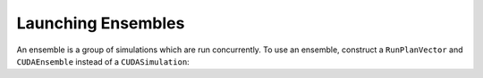 Launching Ensembles
===================

An ensemble is a group of simulations which are run concurrently. To use an ensemble, construct a ``RunPlanVector`` and ``CUDAEnsemble`` instead of a ``CUDASimulation``:


.. tabs::

  .. code-tab:: cpp
     
    // Create a RunPlanVector object from the model, specifying we wish to run 20 simulations
    flamegpu::RunPlanVector runplan(model, 20);

    // Run each simulation for 1000 steps
    runplan.setSteps(1000);

    // Create a CUDAEnsemble to run the runplan
    flamegpu::CUDAEnsemble ensemble(model, argc, argv);

    // Run the ensemble
    ensemble.simulate();

  .. code-tab:: python

    **TODO: python ensembles**
